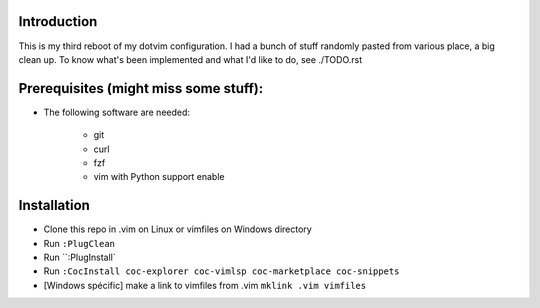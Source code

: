 .. code ::
             _                   __              _
         ___(_) _ _   __ _  _ _  / _|       __ __(_) _ __
        (_-/| || ' \ / _` || '_||  _|  _    \ V /| || '  \
        /__/|_||_||_|\__/_||_|  |_|   (_)    \_/ |_||_|_|_|


Introduction
============

This is my third reboot of my dotvim configuration. I had a bunch of stuff randomly pasted from various place, a big clean up. 
To know what's been implemented and what I'd like to do, see ./TODO.rst

Prerequisites (might miss some stuff): 
=======================================

* The following software are needed:
    
    * git
    * curl
    * fzf
    * vim with Python support enable

Installation
============

* Clone this repo in .vim on Linux or vimfiles on Windows directory
* Run ``:PlugClean``
* Run ``:PlugInstall`
* Run ``:CocInstall coc-explorer coc-vimlsp coc-marketplace coc-snippets``
* [Windows spécific] make a link to vimfiles from .vim ``mklink .vim vimfiles`` 


